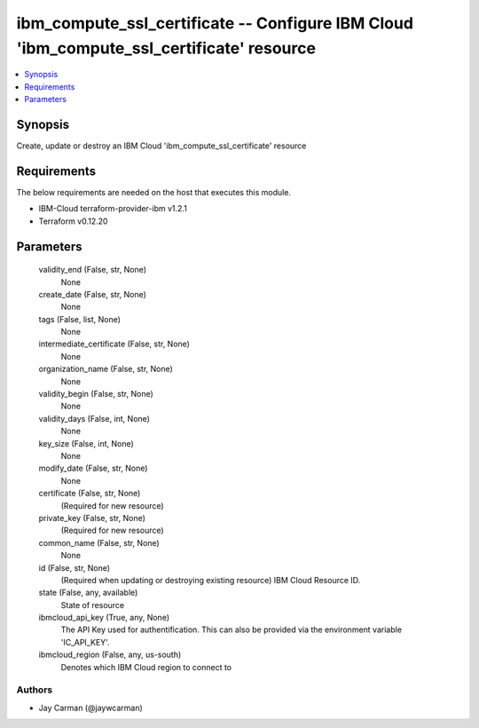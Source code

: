 
ibm_compute_ssl_certificate -- Configure IBM Cloud 'ibm_compute_ssl_certificate' resource
=========================================================================================

.. contents::
   :local:
   :depth: 1


Synopsis
--------

Create, update or destroy an IBM Cloud 'ibm_compute_ssl_certificate' resource



Requirements
------------
The below requirements are needed on the host that executes this module.

- IBM-Cloud terraform-provider-ibm v1.2.1
- Terraform v0.12.20



Parameters
----------

  validity_end (False, str, None)
    None


  create_date (False, str, None)
    None


  tags (False, list, None)
    None


  intermediate_certificate (False, str, None)
    None


  organization_name (False, str, None)
    None


  validity_begin (False, str, None)
    None


  validity_days (False, int, None)
    None


  key_size (False, int, None)
    None


  modify_date (False, str, None)
    None


  certificate (False, str, None)
    (Required for new resource)


  private_key (False, str, None)
    (Required for new resource)


  common_name (False, str, None)
    None


  id (False, str, None)
    (Required when updating or destroying existing resource) IBM Cloud Resource ID.


  state (False, any, available)
    State of resource


  ibmcloud_api_key (True, any, None)
    The API Key used for authentification. This can also be provided via the environment variable 'IC_API_KEY'.


  ibmcloud_region (False, any, us-south)
    Denotes which IBM Cloud region to connect to













Authors
~~~~~~~

- Jay Carman (@jaywcarman)


